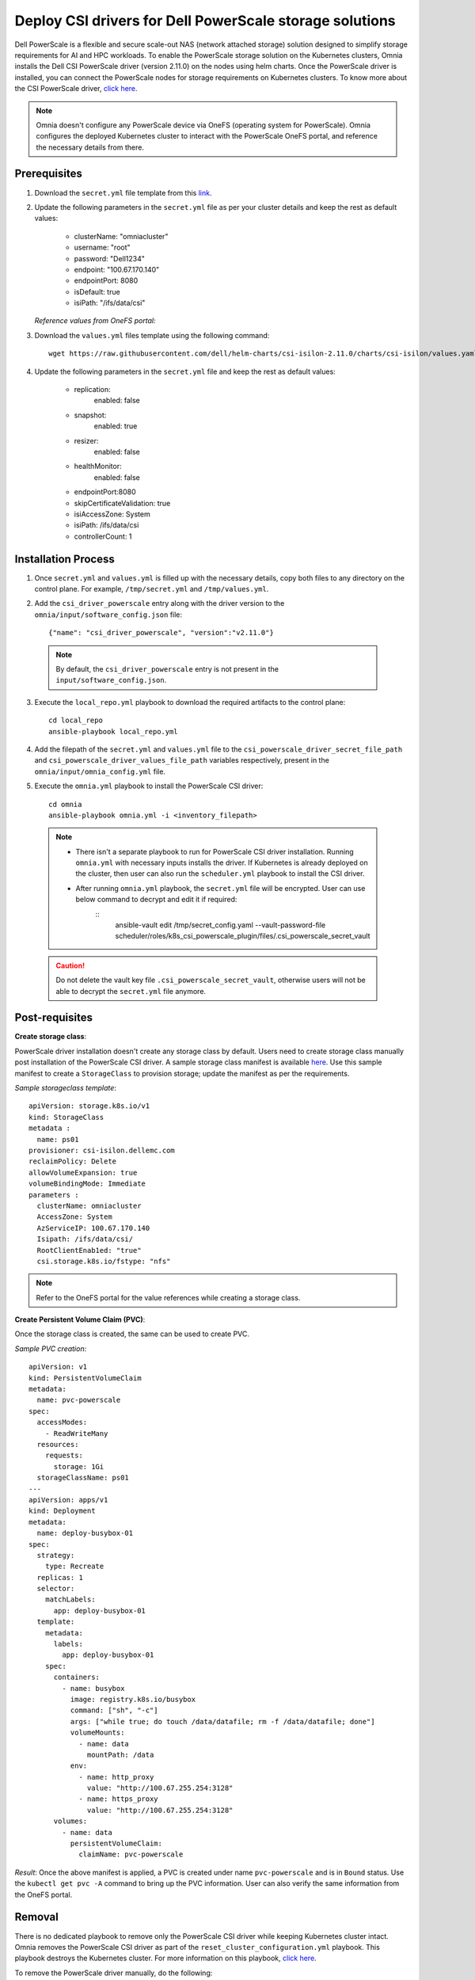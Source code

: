Deploy CSI drivers for Dell PowerScale storage solutions
===========================================================

Dell PowerScale is a flexible and secure scale-out NAS (network attached storage) solution designed to simplify storage requirements for AI and HPC workloads. To enable the PowerScale storage solution on the Kubernetes clusters, Omnia installs the Dell CSI PowerScale driver (version 2.11.0) on the nodes using helm charts. Once the PowerScale driver is installed, you can connect the PowerScale nodes for storage requirements on Kubernetes clusters.
To know more about the CSI PowerScale driver, `click here <https://dell.github.io/csm-docs/docs/deployment/helm/drivers/installation/isilon/>`_.

.. note:: Omnia doesn't configure any PowerScale device via OneFS (operating system for PowerScale). Omnia configures the deployed Kubernetes cluster to interact with the PowerScale OneFS portal, and reference the necessary details from there.

Prerequisites
--------------

1. Download the ``secret.yml`` file template from this `link <https://github.com/dell/csi-powerscale/blob/main/samples/secret/secret.yaml>`_.

2. Update the following parameters in the ``secret.yml`` file as per your cluster details and keep the rest as default values:

    *	clusterName: "omniacluster"
    *	username: "root"
    *	password: "Dell1234"
    *	endpoint: "100.67.170.140"
    *	endpointPort: 8080
    *	isDefault: true
    *	isiPath: "/ifs/data/csi"

   *Reference values from OneFS portal:*

   .. image:: ../../../images/CSI_1.png

3. Download the ``values.yml`` files template using the following command: ::

    wget https://raw.githubusercontent.com/dell/helm-charts/csi-isilon-2.11.0/charts/csi-isilon/values.yaml

4. Update the following parameters in the ``secret.yml`` file and keep the rest as default values:

    * replication:
        enabled: false
    * snapshot:
        enabled: true
    * resizer:
        enabled: false
    * healthMonitor:
        enabled: false
    * endpointPort:8080
    * skipCertificateValidation: true
    * isiAccessZone: System
    * isiPath: /ifs/data/csi
    * controllerCount: 1

Installation Process
---------------------

1. Once ``secret.yml`` and ``values.yml`` is filled up with the necessary details, copy both files to any directory on the control plane. For example, ``/tmp/secret.yml`` and ``/tmp/values.yml``.

2. Add the ``csi_driver_powerscale`` entry along with the driver version to the ``omnia/input/software_config.json`` file: ::

    {"name": "csi_driver_powerscale", "version":"v2.11.0"}

 .. note:: By default, the ``csi_driver_powerscale`` entry is not present in the ``input/software_config.json``.

3. Execute the ``local_repo.yml`` playbook to download the required artifacts to the control plane: ::

    cd local_repo
    ansible-playbook local_repo.yml

4. Add the filepath of the ``secret.yml`` and ``values.yml`` file to the ``csi_powerscale_driver_secret_file_path`` and ``csi_powerscale_driver_values_file_path`` variables respectively, present in the ``omnia/input/omnia_config.yml`` file.

5. Execute the ``omnia.yml`` playbook to install the PowerScale CSI driver: ::

    cd omnia
    ansible-playbook omnia.yml -i <inventory_filepath>

 .. note::

     * There isn't a separate playbook to run for PowerScale CSI driver installation. Running ``omnia.yml`` with necessary inputs installs the driver. If Kubernetes is already deployed on the cluster, then user can also run the ``scheduler.yml`` playbook to install the CSI driver.
     * After running ``omnia.yml`` playbook, the ``secret.yml`` file will be encrypted. User can use below command to decrypt and edit it if required:
        ::
            ansible-vault edit /tmp/secret_config.yaml --vault-password-file
            scheduler/roles/k8s_csi_powerscale_plugin/files/.csi_powerscale_secret_vault

 .. caution:: Do not delete the vault key file ``.csi_powerscale_secret_vault``, otherwise users will not be able to decrypt the ``secret.yml`` file anymore.

Post-requisites
----------------

**Create storage class**:

PowerScale driver installation doesn't create any storage class by default. Users need to create storage class manually post installation of the PowerScale CSI driver. A sample storage class manifest is available `here <https://github.com/dell/csi-powerscale/blob/main/samples/storageclass/isilon.yaml>`_. Use this sample manifest to create a ``StorageClass`` to provision storage; update the manifest as per the requirements.

*Sample storageclass template*: ::

    apiVersion: storage.k8s.io/v1
    kind: StorageClass
    metadata :
      name: ps01
    provisioner: csi-isilon.dellemc.com
    reclaimPolicy: Delete
    allowVolumeExpansion: true
    volumeBindingMode: Immediate
    parameters :
      clusterName: omniacluster
      AccessZone: System
      AzServiceIP: 100.67.170.140
      Isipath: /ifs/data/csi/
      RootClientEnab1ed: "true"
      csi.storage.k8s.io/fstype: "nfs"

.. note:: Refer to the OneFS portal for the value references while creating a storage class.

**Create Persistent Volume Claim (PVC)**:

Once the storage class is created, the same can be used to create PVC.

*Sample PVC creation*: ::

    apiVersion: v1
    kind: PersistentVolumeClaim
    metadata:
      name: pvc-powerscale
    spec:
      accessModes:
        - ReadWriteMany
      resources:
        requests:
          storage: 1Gi
      storageClassName: ps01
    ---
    apiVersion: apps/v1
    kind: Deployment
    metadata:
      name: deploy-busybox-01
    spec:
      strategy:
        type: Recreate
      replicas: 1
      selector:
        matchLabels:
          app: deploy-busybox-01
      template:
        metadata:
          labels:
            app: deploy-busybox-01
        spec:
          containers:
            - name: busybox
              image: registry.k8s.io/busybox
              command: ["sh", "-c"]
              args: ["while true; do touch /data/datafile; rm -f /data/datafile; done"]
              volumeMounts:
                - name: data
                  mountPath: /data
              env:
                - name: http_proxy
                  value: "http://100.67.255.254:3128"
                - name: https_proxy
                  value: "http://100.67.255.254:3128"
          volumes:
            - name: data
              persistentVolumeClaim:
                claimName: pvc-powerscale

*Result*: Once the above manifest is applied, a PVC is created under name ``pvc-powerscale`` and is in ``Bound`` status. Use the ``kubectl get pvc -A`` command to bring up the PVC information. User can also verify the same information from the OneFS portal.

Removal
--------

There is no dedicated playbook to remove only the PowerScale CSI driver while keeping Kubernetes cluster intact. Omnia removes the PowerScale CSI driver as part of the ``reset_cluster_configuration.yml`` playbook. This playbook destroys the Kubernetes cluster. For more information on this playbook, `click here <../../Maintenance/reset.html>`_.

To remove the PowerScale driver manually, do the following:

1. Login to the ``kube_control_plane``.

2. Execute the following command: ::

    cd /opt/omnia/csi-driver-powerscale/csi-powerscale/dell-csi-helm-installer

3. Once you're in the ``dell-csi-helm-installer`` directory, use the following command to trigger the ``csi-uninstall`` script: ::

    ./csi-uninstall.sh --namespace isilon

4. After running the previous command, the PowerScale driver is removed. But, the ``secret.yml`` file and the created PVC is not removed. Manually search for the files in the Isilon namespace and remove them.


.. note:: In case OneFS portal credential changes, users need to perform following steps to update the changes to the ``secret.yml`` manually:

    1. Update the ``new_secret.yml`` file with the changed credentials.
    2. Login to the ``kube_control_plane`` and copy the file to the control plane.
    3. Delete the existing file by executing the following command: ::

        kubectl delete secret isilon-creds -n isilon

    4. Apply the ``new_secret_file`` by executing the following command: ::

        kubectl apply -f new_secret_file.yml